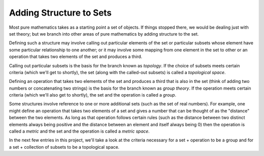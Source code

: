 Adding Structure to Sets
------------------------


Most pure mathematics takes as a starting point a set of objects. If things stopped there, we would be dealing just with set theory; but we branch into other areas of pure mathematics by adding structure to the set.

Defining such a structure may involve calling out particular elements of the set or particular subsets whose element have some particular relationship to one another; or it may involve some mapping from one element in the set to other or an operation that takes two elements of the set and produces a third.

Calling out particular subsets is the basis for the branch known as *topology*. If the choice of subsets meets certain criteria (which we'll get to shortly), the set (along with the called-out subsets) is called a *topological space*.

Defining an operation that takes two elements of the set and produces a third that is also in the set (think of adding two numbers or concatenating two strings) is the basis for the branch known as *group theory*. If the operation meets certain criteria (which we'll also get to shortly), the set and the operation is called a *group*.

Some structures involve reference to one or more additional sets (such as the set of real numbers). For example, one might define an operation that takes two elements of a set and gives a number that can be thought of as the "distance" between the two elements. As long as that operation follows certain rules (such as the distance between two distinct elements always being positive and the distance between an element and itself always being 0) then the operation is called a *metric* and the set and the operation is called a *metric space*.

In the next few entries in this project, we'll take a look at the criteria necessary for a set + operation to be a group and for a set + collection of subsets to be a topological space. 
